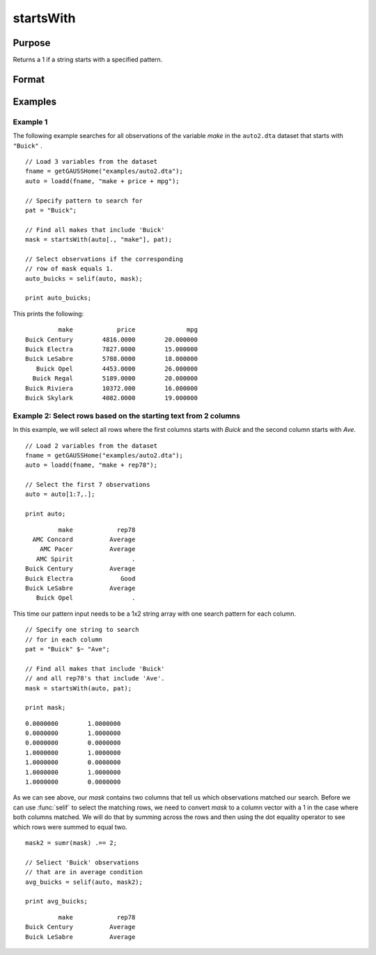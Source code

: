 
startsWith
==============================================

Purpose
----------------

Returns a 1 if a string starts with a specified pattern.

Format
----------------
.. function:: mask = startsWith(str, pat)

    :param str: The data to be searched.
    :type str: Nx1 string array or dataframe of type category or string

    :param pat: The pattern to search for in the beginning of *str*.
    :type pat: String or dataframe of type category or string

    :return mask: A matrix of the same size as *str* with a 1 in any element that starts with the value of *pat*, otherwise 0.
    :rtype mask: Nx1 vector

Examples
----------------

Example 1
+++++++++++

The following example searches for all observations of the variable *make* in the ``auto2.dta`` dataset that starts with ``"Buick"`` .

::
 
     // Load 3 variables from the dataset
     fname = getGAUSSHome("examples/auto2.dta");
     auto = loadd(fname, "make + price + mpg");
    
     // Specify pattern to search for
     pat = "Buick";
     
     // Find all makes that include 'Buick'
     mask = startsWith(auto[., "make"], pat);
    
     // Select observations if the corresponding
     // row of mask equals 1. 
     auto_buicks = selif(auto, mask);
  
     print auto_buicks;

This prints the following:

::
   
              make            price              mpg
     Buick Century        4816.0000        20.000000
     Buick Electra        7827.0000        15.000000
     Buick LeSabre        5788.0000        18.000000
        Buick Opel        4453.0000        26.000000
       Buick Regal        5189.0000        20.000000
     Buick Riviera        10372.000        16.000000
     Buick Skylark        4082.0000        19.000000
    

Example 2: Select rows based on the starting text from 2 columns 
++++++++++++++++++++++++++++++++++++++++++++++++++++++++++++++++++++

In this example, we will select all rows where the first columns starts with *Buick* and the second column starts with *Ave*.

::

    // Load 2 variables from the dataset
    fname = getGAUSSHome("examples/auto2.dta");
    auto = loadd(fname, "make + rep78");
    
    // Select the first 7 observations
    auto = auto[1:7,.]; 
    
    print auto;

::

              make            rep78 
       AMC Concord          Average 
         AMC Pacer          Average 
        AMC Spirit                . 
     Buick Century          Average 
     Buick Electra             Good 
     Buick LeSabre          Average 
        Buick Opel                .

This time our pattern input needs to be a  1x2 string array with one search pattern for each column.

::
    
    // Specify one string to search
    // for in each column
    pat = "Buick" $~ "Ave";
    
    // Find all makes that include 'Buick'
    // and all rep78's that include 'Ave'.
    mask = startsWith(auto, pat);
    
    print mask;

::

       0.0000000        1.0000000 
       0.0000000        1.0000000 
       0.0000000        0.0000000 
       1.0000000        1.0000000 
       1.0000000        0.0000000 
       1.0000000        1.0000000 
       1.0000000        0.0000000
    
As we can see above, our *mask* contains two columns that tell us which observations matched our search. Before we can use :func:`selif` to select the 
matching rows, we need to convert *mask* to a column vector with a 1 in the case where both columns matched. We will do that by summing across the rows and then using the dot equality operator to see which rows were summed to equal two.
    
::

    mask2 = sumr(mask) .== 2;
    
    // Seliect 'Buick' observations
    // that are in average condition
    avg_buicks = selif(auto, mask2);

    print avg_buicks;

::

            make            rep78 
   Buick Century          Average 
   Buick LeSabre          Average


.. seealso:: Functions :func:`strindx`, :func:`strsect`, :func:`strtrim`
